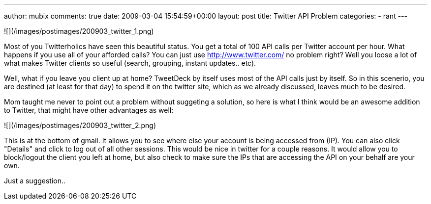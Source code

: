 ---
author: mubix
comments: true
date: 2009-03-04 15:54:59+00:00
layout: post
title: Twitter API Problem
categories:
- rant
---

![](/images/postimages/200903_twitter_1.png)  
  
Most of you Twitterholics have seen this beautiful status. You get a total of 100 API calls per Twitter account per hour. What happens if you use all of your afforded calls? You can just use http://www.twitter.com/ no problem right? Well you loose a lot of what makes Twitter clients so useful (search, grouping, instant updates.. etc).  
  
Well, what if you leave you client up at home? TweetDeck by itself uses most of the API calls just by itself. So in this scenerio, you are destined (at least for that day) to spend it on the twitter site, which as we already discussed, leaves much to be desired.  
  
Mom taught me never to point out a problem without suggeting a solution, so here is what I think would be an awesome addition to Twitter, that might have other advantages as well:  
  
![](/images/postimages/200903_twitter_2.png)  
  
This is at the bottom of gmail. It allows you to see where else your account is being accessed from (IP). You can also click "Details"  and click to log out of all other sessions. This would be nice in twitter for a couple reasons. It would allow you to block/logout the client you left at home, but also check to make sure the IPs that are accessing the API on your behalf are your own.  
  
Just a suggestion..
